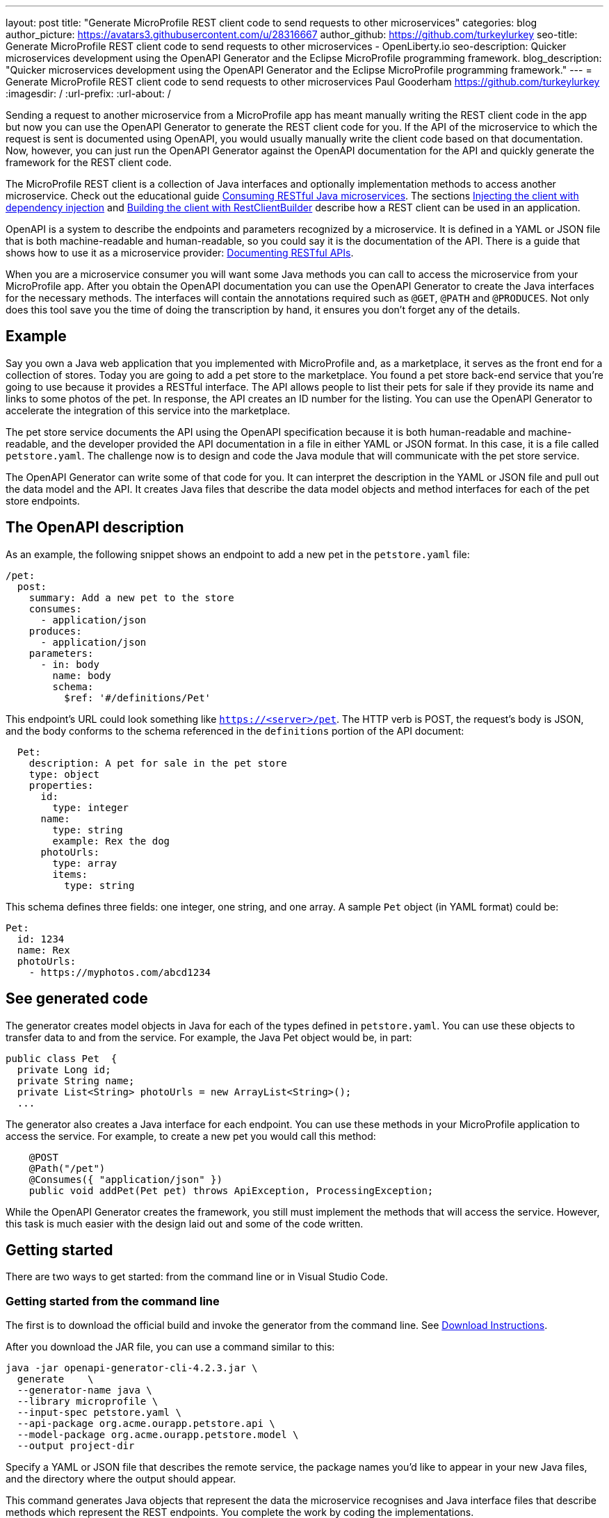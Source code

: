 ---
layout: post
title: "Generate MicroProfile REST client code to send requests to other microservices"
categories: blog
author_picture: https://avatars3.githubusercontent.com/u/28316667
author_github: https://github.com/turkeylurkey
seo-title: Generate MicroProfile REST client code to send requests to other microservices - OpenLiberty.io
seo-description: Quicker microservices development using the OpenAPI Generator and the Eclipse MicroProfile programming framework.
blog_description: "Quicker microservices development using the OpenAPI Generator and the Eclipse MicroProfile programming framework."
---
= Generate MicroProfile REST client code to send requests to other microservices
Paul Gooderham <https://github.com/turkeylurkey>
:imagesdir: /
:url-prefix:
:url-about: /

Sending a request to another microservice from a MicroProfile app has meant manually writing the REST client
code in the app but now you can use the OpenAPI Generator to generate the REST client code for you.
If the API of the microservice to which the request is sent is documented using OpenAPI,
you would usually manually write the client code based on that documentation.
Now, however, you can just run the OpenAPI Generator against the OpenAPI documentation
for the API and quickly generate the framework for the REST client code.

The MicroProfile REST client is a collection of Java interfaces and optionally implementation
methods to access another microservice. Check out the educational guide
link:/guides/microprofile-rest-client.html[Consuming RESTful Java microservices].
The sections link:/guides/microprofile-rest-client.html#injecting-the-client-with-dependency-injection[Injecting the client with dependency injection] and
link:/guides/microprofile-rest-client.html#building-the-client-with-restclientbuilder[Building the client with RestClientBuilder] describe how a REST client can be used in an application.

OpenAPI is a system to describe the endpoints and parameters recognized by a microservice. It is defined in a YAML or JSON file that is
both machine-readable and human-readable, so you could say it is the documentation of the API. There is
a guide that shows how to use it as a microservice provider:
link:/guides/microprofile-openapi.html[Documenting RESTful APIs].

When you are a microservice consumer you will want some Java methods you can call to access the microservice
from your MicroProfile app. After you obtain the OpenAPI documentation you can use the OpenAPI Generator
to create the Java interfaces for the necessary methods. The interfaces will contain the annotations
required such as `@GET`, `@PATH` and `@PRODUCES`.
Not only does this tool save you the time of doing the transcription by hand, it ensures you
don't forget any of the details.

== Example
Say you own a Java web application that you implemented with MicroProfile and,
as a marketplace, it serves as the front end for a collection of stores.
Today you are going to add a pet store to the marketplace. You found a pet store back-end service
that you're going to use because it provides a RESTful interface.
The API allows people to list their pets for sale if they provide its name and links
to some photos of the pet. In response, the API creates an ID number for the listing.
You can use the OpenAPI Generator to accelerate the integration of this service into the marketplace.

The pet store service documents the API using the OpenAPI specification because it is both human-readable and machine-readable, and the developer provided the API documentation in a file in either YAML or JSON format. In this case, it is a file called `petstore.yaml`. The challenge now is to design and code the Java module that will communicate with the pet store service.

The OpenAPI Generator can write some of that code for you. It can interpret the description in the YAML or JSON file and pull out the data model and the API. It creates Java files that describe the data model objects and method interfaces for each of the pet store endpoints.

== The OpenAPI description

As an example, the following snippet shows an endpoint to add a new pet in the `petstore.yaml` file:

[source,yaml]
----
/pet:
  post:
    summary: Add a new pet to the store
    consumes:
      - application/json
    produces:
      - application/json
    parameters:
      - in: body
        name: body
        schema:
          $ref: '#/definitions/Pet'
----

This endpoint's URL could look something like `https://<server>/pet`. The HTTP verb is POST, the request's body is JSON, and the body conforms to the schema referenced in the `definitions` portion of the API document:

[source,yaml]
----
  Pet:
    description: A pet for sale in the pet store
    type: object
    properties:
      id:
        type: integer
      name:
        type: string
        example: Rex the dog
      photoUrls:
        type: array
        items:
          type: string
----

This schema defines three fields: one integer, one string, and one array. A sample `Pet` object (in YAML format) could be:

[source,yaml]
----
Pet:
  id: 1234
  name: Rex
  photoUrls:
    - https://myphotos.com/abcd1234
----

== See generated code

The generator creates model objects in Java for each of the types defined in `petstore.yaml`. You can use these objects to transfer data to and from the service. For example, the Java Pet object would be, in part:

[source,yaml]
----
public class Pet  {
  private Long id;
  private String name;
  private List<String> photoUrls = new ArrayList<String>();
  ...
----

The generator also creates a Java interface for each endpoint. You can use these methods in your MicroProfile application to access the service. For example, to create a new pet you would call this method:

[source,java]
----
    @POST
    @Path("/pet")
    @Consumes({ "application/json" })
    public void addPet(Pet pet) throws ApiException, ProcessingException;
----

While the OpenAPI Generator creates the framework, you still must implement the methods that will access the service. However, this task is much easier with the design laid out and some of the code written.

== Getting started

There are two ways to get started: from the command line or in Visual Studio Code.

=== Getting started from the command line

The first is to download the official build and invoke the generator from the command line. See link:https://openapi-generator.tech/docs/installation#jar[Download Instructions].

After you download the JAR file, you can use a command similar to this:

[source,text]
----
java -jar openapi-generator-cli-4.2.3.jar \
  generate    \
  --generator-name java \
  --library microprofile \
  --input-spec petstore.yaml \
  --api-package org.acme.ourapp.petstore.api \
  --model-package org.acme.ourapp.petstore.model \
  --output project-dir
----

Specify a YAML or JSON file that describes the remote service, the package names you'd like to appear in your new Java files, and the directory where the output should appear.

This command generates Java objects that represent the data the microservice recognises and Java interface files that describe methods which represent the REST endpoints. You complete the work by coding the implementations.

=== Getting started in Visual Studio Code

If you are writing your code using Visual Studio Code, you can download the client generator as an extension. See the link:https://marketplace.visualstudio.com/items?itemName=MicroProfile-Community.mp-rest-client-generator-vscode-ext[marketplace page] for download and installation instructions.

After installing the extension, just right-click the directory where the ouput files should be placed and select **Generate a MicroProfile Rest Client**. Navigate to the YAML or JSON file, confirm the directory and package names, and hit Enter. The generator runs and provides the Java model objects and API interfaces described previously. You complete the work by coding the implementations.

== Conclusion

Integrating a new microservice into your MicroProfile application can be accelerated by using the OpenAPI Generator. Take advantage of this new feature by downloading the latest version or the new Visual Studio Code extension.
